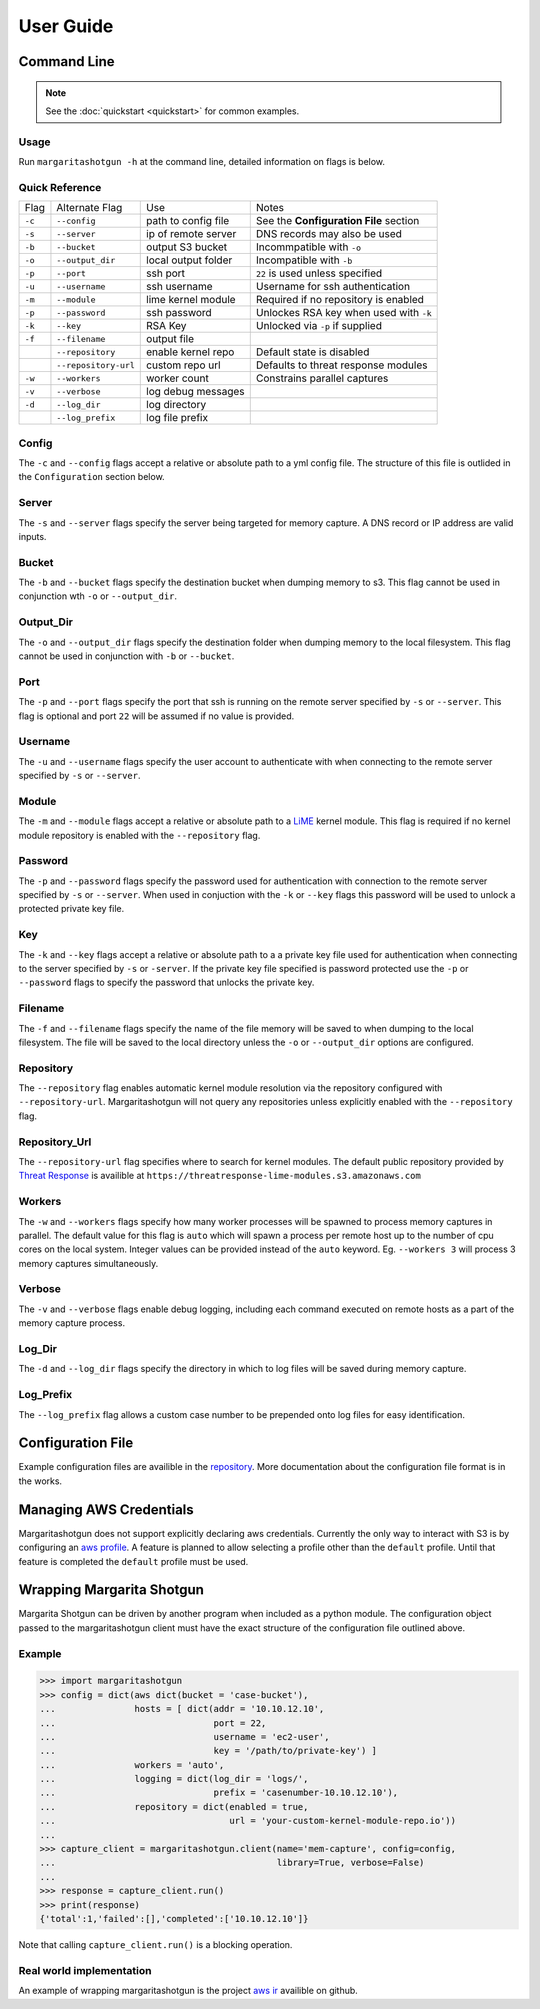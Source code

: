 
==========
User Guide
==========

Command Line
************

.. note::

   See the :doc:`quickstart <quickstart>` for common examples.

Usage
-----

Run ``margaritashotgun -h`` at the command line, detailed information on flags is below.

Quick Reference
---------------

+--------+----------------------+---------------------+----------------------------------------+
| Flag   | Alternate Flag       | Use                 | Notes                                  |
+--------+----------------------+---------------------+----------------------------------------+
| ``-c`` | ``--config``         | path to config file | See the **Configuration File** section |
+--------+----------------------+---------------------+----------------------------------------+
| ``-s`` | ``--server``         | ip of remote server | DNS records may also be used           |
+--------+----------------------+---------------------+----------------------------------------+
| ``-b`` | ``--bucket``         | output S3 bucket    | Incommpatible with ``-o``              |
+--------+----------------------+---------------------+----------------------------------------+
| ``-o`` | ``--output_dir``     | local output folder | Incompatible with ``-b``               |
+--------+----------------------+---------------------+----------------------------------------+
| ``-p`` | ``--port``           | ssh port            | ``22`` is used unless specified        |
+--------+----------------------+---------------------+----------------------------------------+
| ``-u`` | ``--username``       | ssh username        | Username for ssh authentication        |
+--------+----------------------+---------------------+----------------------------------------+
| ``-m`` | ``--module``         | lime kernel module  | Required if no repository is enabled   |
+--------+----------------------+---------------------+----------------------------------------+
| ``-p`` | ``--password``       | ssh password        | Unlockes RSA key when used with ``-k`` |
+--------+----------------------+---------------------+----------------------------------------+
| ``-k`` | ``--key``            | RSA Key             | Unlocked via ``-p`` if supplied        |
+--------+----------------------+---------------------+----------------------------------------+
| ``-f`` | ``--filename``       | output file         |                                        |
+--------+----------------------+---------------------+----------------------------------------+
|        | ``--repository``     | enable kernel repo  | Default state is disabled              |
+--------+----------------------+---------------------+----------------------------------------+
|        | ``--repository-url`` | custom repo url     | Defaults to threat response modules    |
+--------+----------------------+---------------------+----------------------------------------+
| ``-w`` | ``--workers``        | worker count        | Constrains parallel captures           |
+--------+----------------------+---------------------+----------------------------------------+
| ``-v`` | ``--verbose``        | log debug messages  |                                        |
+--------+----------------------+---------------------+----------------------------------------+
| ``-d`` | ``--log_dir``        | log directory       |                                        |
+--------+----------------------+---------------------+----------------------------------------+
|        | ``--log_prefix``     | log file prefix     |                                        |
+--------+----------------------+---------------------+----------------------------------------+

Config
------

The ``-c`` and ``--config`` flags accept a relative or absolute path to a yml config file.
The structure of this file is outlided in the ``Configuration`` section below.

Server
------

The ``-s`` and ``--server`` flags specify the server being targeted for memory capture.
A DNS record or IP address are valid inputs.

Bucket
------

The ``-b`` and ``--bucket`` flags specify the destination bucket when dumping memory to s3.
This flag cannot be used in conjunction wth ``-o`` or ``--output_dir``.

Output_Dir
----------

The ``-o`` and ``--output_dir`` flags specify the destination folder when dumping memory to the local filesystem.
This flag  cannot be used in conjunction with ``-b`` or ``--bucket``.

Port
----

The ``-p`` and ``--port`` flags specify the port that ssh is running on the remote server specified by ``-s`` or ``--server``.
This flag is optional and port ``22`` will be assumed if no value is provided.

Username
--------

The ``-u`` and ``--username`` flags specify the user account to authenticate with when connecting to the remote server specified by ``-s`` or ``--server``.

Module
------

The ``-m`` and ``--module`` flags accept a relative or absolute path to a `LiME <https://github.com/504ensicsLabs/LiME>`__ kernel module.
This flag is required if no kernel module repository is enabled with the ``--repository`` flag.

Password
--------

The ``-p`` and ``--password`` flags specify the password used for authentication with connection to the remote server specified by ``-s`` or ``--server``.
When used in conjuction with the ``-k`` or ``--key`` flags this password will be used to unlock a protected private key file.

Key
---

The ``-k`` and ``--key`` flags accept a relative or absolute path to a a private key file used for authentication when connecting to the server specified by ``-s`` or ``-server``.
If the private key file specified is password protected use the ``-p`` or ``--password`` flags to specify the password that unlocks the private key.

Filename
--------

The ``-f`` and ``--filename`` flags specify the name of the file memory will be saved to when dumping to the local filesystem.
The file will be saved to the local directory unless the ``-o`` or ``--output_dir`` options are configured.

Repository
----------

The ``--repository`` flag enables automatic kernel module resolution via the repository configured with ``--repository-url``.
Margaritashotgun will not query any repositories unless explicitly enabled with the ``--repository`` flag.

Repository_Url
--------------

The ``--repository-url`` flag specifies where to search for kernel modules.  The default public repository provided by `Threat Response <http://www.threatresponse.cloud/>`__ is availible at ``https://threatresponse-lime-modules.s3.amazonaws.com``

Workers
-------

The ``-w`` and ``--workers`` flags specify how many worker processes will be spawned to process memory captures in parallel.
The default value for this flag is ``auto`` which will spawn a process per remote host up to the number of cpu cores on the local system.
Integer values can be provided instead of the ``auto`` keyword.
Eg. ``--workers 3`` will process 3 memory captures simultaneously.

Verbose
-------

The ``-v`` and ``--verbose`` flags enable debug logging, including each command executed on remote hosts as a part of the memory capture process.

Log_Dir
-------

The ``-d`` and ``--log_dir`` flags specify the directory in which to log files will be saved during memory capture.

Log_Prefix
----------

The ``--log_prefix`` flag allows a custom case number to be prepended onto log files for easy identification.

Configuration File
******************

Example configuration files are availible in the `repository <https://github.com/ThreatResponse/margaritashotgun/tree/master/conf>`__.
More documentation about the configuration file format is in the works.

Managing AWS Credentials
************************

Margaritashotgun does not support explicitly declaring aws credentials.  Currently the only way to interact with S3 is by configuring an `aws profile <https://docs.aws.amazon.com/cli/latest/userguide/cli-chap-getting-started.html>`__.
A feature is planned to allow selecting a profile other than the ``default`` profile.  Until that feature is completed the ``default`` profile must be used.

Wrapping Margarita Shotgun
**************************

Margarita Shotgun can be driven by another program when included as a python module.
The configuration object passed to the margaritashotgun client must have the exact structure of the configuration file outlined above.

Example
-------

.. code-block:: python

   >>> import margaritashotgun
   >>> config = dict(aws dict(bucket = 'case-bucket'),
   ...               hosts = [ dict(addr = '10.10.12.10',
   ...                              port = 22,
   ...                              username = 'ec2-user',
   ...                              key = '/path/to/private-key') ]
   ...               workers = 'auto',
   ...               logging = dict(log_dir = 'logs/',
   ...                              prefix = 'casenumber-10.10.12.10'),
   ...               repository = dict(enabled = true,
   ...                                 url = 'your-custom-kernel-module-repo.io'))
   ...
   >>> capture_client = margaritashotgun.client(name='mem-capture', config=config,
   ...                                          library=True, verbose=False)
   ...
   >>> response = capture_client.run()
   >>> print(response)
   {'total':1,'failed':[],'completed':['10.10.12.10']}

Note that calling ``capture_client.run()`` is a blocking operation.

Real world implementation
-------------------------

An example of wrapping margaritashotgun is the project `aws ir <https://github.com/ThreatResponse/aws_ir>`_ availible on github.
